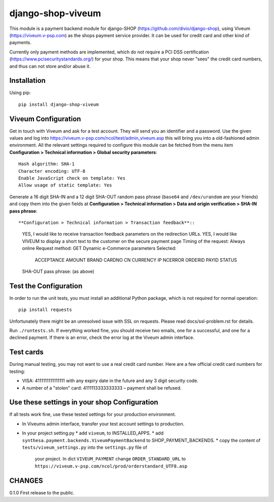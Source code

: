====================
django-shop-viveum
====================

This module is a payment backend module for django-SHOP (https://github.com/divio/django-shop),
using Viveum (https://viveum.v-psp.com) as the shops payment service provider.
It can be used for credit card and other kind of payments.

Currently only payment methods are implemented, which do not require a PCI DSS
certification (https://www.pcisecuritystandards.org/) for your shop.
This means that your shop never "sees" the credit card numbers, and thus can not
store and/or abuse it.

Installation
============
Using pip::

    pip install django-shop-viveum

Viveum Configuration
====================

Get in touch with Viveum and ask for a test account. They will send you an identifier
and a password. Use the given values and log into
https://viveum.v-psp.com/ncol/test/admin_viveum.asp
this will bring you into a old-fashioned admin environment. All the relevant settings 
required to configure this module can be fetched from the menu item
**Configuration > Technical information > Global security parameters**::
    Hash algorithm: SHA-1
    Character encoding: UTF-8
    Enable JavaScript check on template: Yes
    Allow usage of static template: Yes

Generate a 16 digit SHA-IN and a 12 digit SHA-OUT random pass phrase (``base64``
and ``/dev/urandom`` are your friends) and copy them into the given fields at
**Configuration > Technical information > Data and origin verification > SHA-IN pass phrase**::

**Configuration > Technical information > Transaction feedback**::
    YES, I would like to receive transaction feedback parameters on the redirection URLs.
    YES, I would like VIVEUM to display a short text to the customer on the secure payment page
    Timing of the request: Always online
    Request method: GET
    Dynamic e-Commerce parameters Selected:
        ACCEPTANCE
        AMOUNT
        BRAND
        CARDNO
        CN
        CURRENCY
        IP
        NCERROR
        ORDERID
        PAYID
        STATUS

    SHA-OUT pass phrase: (as above)

Test the Configuration
======================
In order to run the unit tests, you must install an additional Python package,
which is not required for normal operation::

    pip install requests

Unfortunately there might be an unresolved issue with SSL on requests. Please read
docs/ssl-problem.rst for details.

Run ``./runtests.sh``.
If everything worked fine, you should receive two emails, one for a successful,
and one for a declined payment.
If there is an error, check the error log at the Viveum admin interface.

Test cards
==========
During manual testing, you may not want to use a real credit card number. Here are a few official
credit card numbers for testing:

* VISA: 4111111111111111 with any expiry date in the future and any 3 digit security code.
* A number of a "stolen" card: 4111113333333333 – payment shall be refused.


Use these settings in your shop Configuration
=============================================
If all tests work fine, use these tested settings for your production environment.

* In Viveums admin interface, transfer your test account settings to production.
* In your project setting.py
  * add ``viveum``, to INSTALLED_APPS.
  * add ``synthesa.payment.backends.ViveumPaymentBackend`` to SHOP_PAYMENT_BACKENDS.
  * copy the content of ``tests/viveum_settings.py`` into the ``settings.py`` file of
    your project. In dict ``VIVEUM_PAYMENT`` change 
    ``ORDER_STANDARD_URL`` to ``https://viveum.v-psp.com/ncol/prod/orderstandard_UTF8.asp``

CHANGES
=======

0.1.0
First release to the public.
